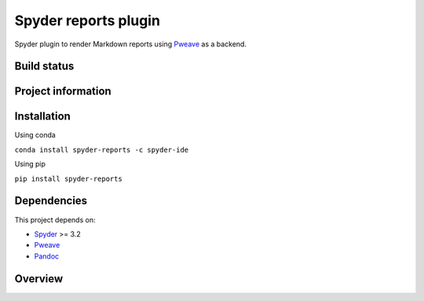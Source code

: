 Spyder reports plugin 
=====================

Spyder plugin to render Markdown reports using
`Pweave <https://github.com/mpastell/Pweave>`_ as a backend.

Build status
------------
|circleci status| |coverage|

Project information
-------------------
|license| |pypi version| |gitter|

.. |circleci status| image:: https://img.shields.io/circleci/project/github/spyder-ide/spyder-reports/master.svg
  :target: https://circleci.com/gh/spyder-ide/spyder-reports/tree/master
  :alt: Circle-CI build status
.. |license| image:: https://img.shields.io/pypi/l/spyder-reports.svg
  :target: LICENSE.txt
  :alt: License
.. |pypi version| image:: https://img.shields.io/pypi/v/spyder-reports.svg
  :target: https://pypi.python.org/pypi/spyder-reports
  :alt: Latest PyPI version
.. |gitter| image:: https://badges.gitter.im/spyder-ide/spyder-reports.svg
  :target: https://gitter.im/spyder-ide/spyder-reports
  :alt: Join the chat at https://gitter.im/spyder-ide/spyder-reports
.. |coverage| image:: https://coveralls.io/repos/github/spyder-ide/spyder-reports/badge.svg
  :target: https://coveralls.io/github/spyder-ide/spyder-reports?branch=master
  :alt: Code Coverage


Installation
------------

Using conda

``conda install spyder-reports -c spyder-ide``

Using pip

``pip install spyder-reports``


Dependencies
------------

This project depends on:

* `Spyder <https://github.com/spyder-ide/spyder>`_ >= 3.2
* `Pweave <https://github.com/mpastell/Pweave>`_
* `Pandoc <https://github.com/jgm/pandoc>`_


Overview
--------

.. image:: doc/reports_screenshot.png
   :alt: Reports Screenshot
